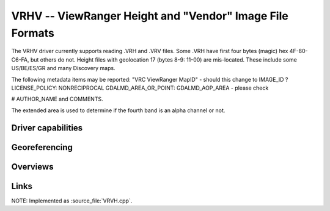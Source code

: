 .. _raster.vrhv:

================================================================================
VRHV -- ViewRanger Height and "Vendor" Image File Formats
================================================================================

.. versionadded:: not before 3.10

.. shortname:: ViewRangerVRHV

.. built_in_by_default:: ???
 
The VRHV driver currently supports reading .VRH and .VRV files.
Some .VRH have first four bytes (magic) hex
4F-80-C6-FA, but others do not.
Height files with geolocation 17 (bytes 8-9: 11-00) are mis-located.
These include some US/BE/ES/GR and many Discovery maps.

The following metadata items may be reported:
"VRC ViewRanger MapID" - should this change to IMAGE_ID ?
LICENSE_POLICY:  NONRECIPROCAL
GDALMD_AREA_OR_POINT: GDALMD_AOP_AREA  - please check

# AUTHOR_NAME and COMMENTS.

The extended area is used to determine if the fourth band is an alpha
channel or not.

Driver capabilities
-------------------

.. supports_georeferencing::

   ??

.. supports_virtualio::

   ??

Georeferencing
--------------

Overviews
---------



Links
-----

NOTE: Implemented as :source_file:`VRVH.cpp`.

